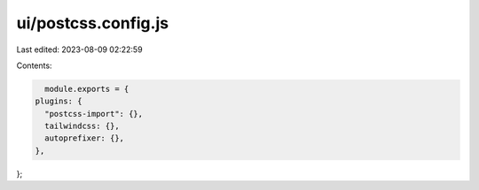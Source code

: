 ui/postcss.config.js
====================

Last edited: 2023-08-09 02:22:59

Contents:

.. code-block:: js

    module.exports = {
  plugins: {
    "postcss-import": {},
    tailwindcss: {},
    autoprefixer: {},
  },
};


